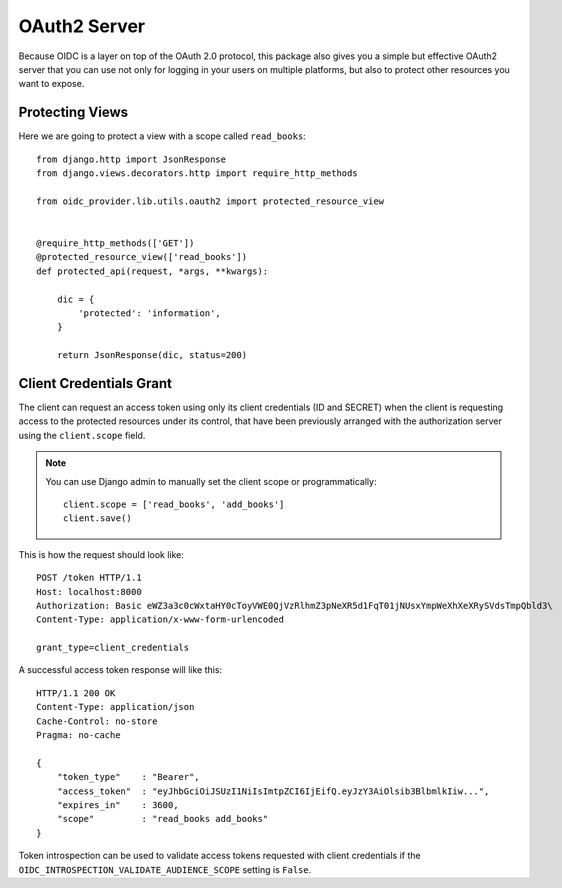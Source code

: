 .. _oauth2:

OAuth2 Server
#############

Because OIDC is a layer on top of the OAuth 2.0 protocol, this package also gives you a simple but effective OAuth2 server that you can use not only for logging in your users on multiple platforms, but also to protect other resources you want to expose.

Protecting Views
================

Here we are going to protect a view with a scope called ``read_books``::

    from django.http import JsonResponse
    from django.views.decorators.http import require_http_methods

    from oidc_provider.lib.utils.oauth2 import protected_resource_view


    @require_http_methods(['GET'])
    @protected_resource_view(['read_books'])
    def protected_api(request, *args, **kwargs):

        dic = {
            'protected': 'information',
        }

        return JsonResponse(dic, status=200)

Client Credentials Grant
========================

The client can request an access token using only its client credentials (ID and SECRET) when the client is requesting access to the protected resources under its control, that have been previously arranged with the authorization server using the ``client.scope`` field.

.. note::
    You can use Django admin to manually set the client scope or programmatically::

        client.scope = ['read_books', 'add_books']
        client.save()

This is how the request should look like::

    POST /token HTTP/1.1
    Host: localhost:8000
    Authorization: Basic eWZ3a3c0cWxtaHY0cToyVWE0QjVzRlhmZ3pNeXR5d1FqT01jNUsxYmpWeXhXeXRySVdsTmpQbld3\
    Content-Type: application/x-www-form-urlencoded

    grant_type=client_credentials

A successful access token response will like this::

    HTTP/1.1 200 OK
    Content-Type: application/json
    Cache-Control: no-store
    Pragma: no-cache

    {
        "token_type"    : "Bearer",
        "access_token"  : "eyJhbGciOiJSUzI1NiIsImtpZCI6IjEifQ.eyJzY3AiOlsib3BlbmlkIiw...",
        "expires_in"    : 3600,
        "scope"         : "read_books add_books"
    }

Token introspection can be used to validate access tokens requested with client credentials if the ``OIDC_INTROSPECTION_VALIDATE_AUDIENCE_SCOPE`` setting is ``False``.
